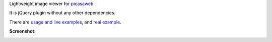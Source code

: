 Lightweight image viewer for picasaweb__

__ https://picasaweb.google.com/

It is jQuery plugin without any other dependencies.

There are `usage and live examples`__, and `real example`__.

__ http://pusto.org/s/napokaz/
__ http://pusto.org/trip/

**Screenshot:**

.. image:: screenshot.png
